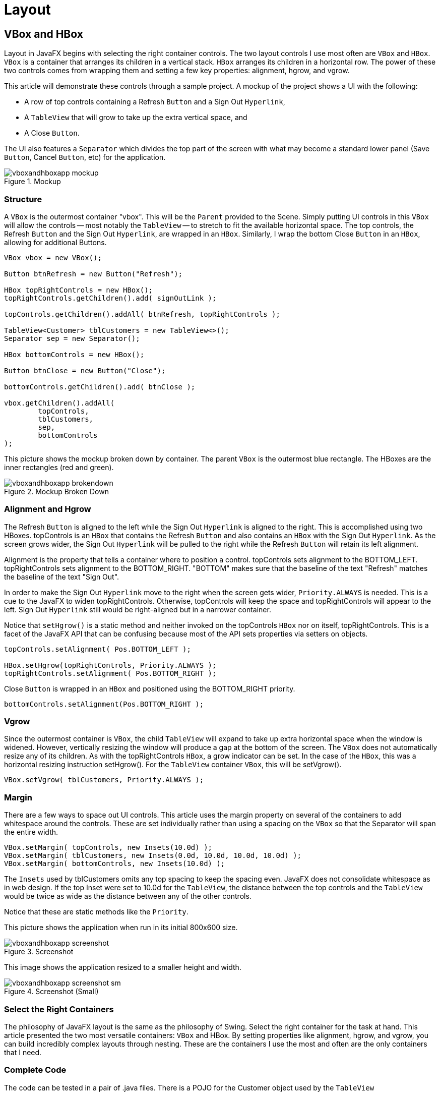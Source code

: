 = Layout

== VBox and HBox
Layout in JavaFX begins with selecting the right container controls.  The two layout controls I use most often are `VBox` and `HBox`.  `VBox` is a container that arranges its children in a vertical stack.  `HBox` arranges its children in a horizontal row.  The power of these two controls comes from wrapping them and setting a few key properties: alignment, hgrow, and vgrow.

This article will demonstrate these controls through a sample project.   A mockup of the project shows a UI with the following:

* A row of top controls containing a Refresh `Button` and a Sign Out `Hyperlink`,
* A `TableView` that will grow to take up the extra vertical space, and
* A Close `Button`.

The UI also features a `Separator` which divides the top part of the screen with what may become a standard lower panel (Save `Button`, Cancel `Button`, etc) for the application.

image::images/layout/vboxandhboxapp_mockup.png[title="Mockup"]

=== Structure

A `VBox` is the outermost container "vbox".  This will be the `Parent` provided to the Scene.  Simply putting UI controls in this `VBox` will allow the controls -- most notably the `TableView` -- to stretch to fit the available horizontal space.  The top controls, the Refresh `Button` and the Sign Out `Hyperlink`, are wrapped in an `HBox`.  Similarly, I wrap the bottom Close `Button` in an `HBox`, allowing for additional Buttons.

[source,java]
----
VBox vbox = new VBox();

Button btnRefresh = new Button("Refresh");

HBox topRightControls = new HBox();
topRightControls.getChildren().add( signOutLink );

topControls.getChildren().addAll( btnRefresh, topRightControls );

TableView<Customer> tblCustomers = new TableView<>();
Separator sep = new Separator();

HBox bottomControls = new HBox();

Button btnClose = new Button("Close");

bottomControls.getChildren().add( btnClose );

vbox.getChildren().addAll(
        topControls,
        tblCustomers,
        sep,
        bottomControls
);
----

This picture shows the mockup broken down by container.  The parent `VBox` is the outermost blue rectangle.  The HBoxes are the inner rectangles (red and green).

image::images/layout/vboxandhboxapp_brokendown.png[title="Mockup Broken Down"]

=== Alignment and Hgrow

The Refresh `Button` is aligned to the left while the Sign Out `Hyperlink` is aligned to the right.  This is accomplished using two HBoxes.  topControls is an `HBox` that contains the Refresh `Button` and also contains an `HBox` with the Sign Out `Hyperlink`.  As the screen grows wider, the Sign Out `Hyperlink` will be pulled to the right while the Refresh `Button` will retain its left alignment.

Alignment is the property that tells a container where to position a control.  topControls sets alignment to the BOTTOM_LEFT.  topRightControls sets alignment to the BOTTOM_RIGHT.  "BOTTOM" makes sure that the baseline of the text "Refresh" matches the baseline of the text "Sign Out".

In order to make the Sign Out `Hyperlink` move to the right when the screen gets wider, `Priority.ALWAYS` is needed.  This is a cue to the JavaFX to widen topRightControls.  Otherwise, topControls will keep the space and topRightControls will appear to the left.  Sign Out `Hyperlink` still would be right-aligned but in a narrower container.

Notice that `setHgrow()` is a static method and neither invoked on the topControls `HBox` nor on itself, topRightControls.  This is a facet of the JavaFX API that can be confusing because most of the API sets properties via setters on objects.

[source,java]
----
topControls.setAlignment( Pos.BOTTOM_LEFT );

HBox.setHgrow(topRightControls, Priority.ALWAYS );
topRightControls.setAlignment( Pos.BOTTOM_RIGHT );
----

Close `Button` is wrapped in an `HBox` and positioned using the BOTTOM_RIGHT priority.

[source,java]
----
bottomControls.setAlignment(Pos.BOTTOM_RIGHT );
----

=== Vgrow

Since the outermost container is `VBox`, the child `TableView` will expand to take up extra horizontal space when the window is widened.  However, vertically resizing the window will produce a gap at the bottom of the screen.  The `VBox` does not automatically resize any of its children.  As with the topRightControls `HBox`, a grow indicator can be set.  In the case of the `HBox`, this was a horizontal resizing instruction setHgrow().  For the `TableView` container `VBox`, this will be setVgrow().

[source,java]
----
VBox.setVgrow( tblCustomers, Priority.ALWAYS );
----

=== Margin

There are a few ways to space out UI controls.  This article uses the margin property on several of the containers to add whitespace around the controls.  These are set individually rather than using a spacing on the `VBox` so that the Separator will span the entire width.

[source,java]
----
VBox.setMargin( topControls, new Insets(10.0d) );
VBox.setMargin( tblCustomers, new Insets(0.0d, 10.0d, 10.0d, 10.0d) );
VBox.setMargin( bottomControls, new Insets(10.0d) );
----

The `Insets` used by tblCustomers omits any top spacing to keep the spacing even.  JavaFX does not consolidate whitespace as in web design.  If the top Inset were set to 10.0d for the `TableView`, the distance between the top controls and the `TableView` would be twice as wide as the distance between any of the other controls.

Notice that these are static methods like the `Priority`.

This picture shows the application when run in its initial 800x600 size.

image::images/layout/vboxandhboxapp_screenshot.png[title="Screenshot"]

This image shows the application resized to a smaller height and width.

image::images/layout/vboxandhboxapp_screenshot_sm.png[title="Screenshot (Small)"]

=== Select the Right Containers

The philosophy of JavaFX layout is the same as the philosophy of Swing.  Select the right container for the task at hand.  This article presented the two most versatile containers: `VBox` and HBox.  By setting properties like alignment, hgrow, and vgrow, you can build incredibly complex layouts through nesting.  These are the containers I use the most and often are the only containers that I need.

=== Complete Code

The code can be tested in a pair of .java files.  There is a POJO for the Customer object used by the `TableView`

[source,java]
----
public class Customer {

    private String firstName;
    private String lastName;

    public Customer(String firstName,
                    String lastName) {
        this.firstName = firstName;
        this.lastName = lastName;
    }

    public String getFirstName() {
        return firstName;
    }

    public void setFirstName(String firstName) {
        this.firstName = firstName;
    }

    public String getLastName() {
        return lastName;
    }
    public void setLastName(String lastName) {
        this.lastName = lastName;
    }
}
----

This is the completed JavaFX `Application` subclass and main.

[source,java]
----
public class VBoxAndHBoxApp extends Application {

    @Override
    public void start(Stage primaryStage) throws Exception {

        VBox vbox = new VBox();

        HBox topControls = new HBox();
        VBox.setMargin( topControls, new Insets(10.0d) );
        topControls.setAlignment( Pos.BOTTOM_LEFT );

        Button btnRefresh = new Button("Refresh");

        HBox topRightControls = new HBox();
        HBox.setHgrow(topRightControls, Priority.ALWAYS );
        topRightControls.setAlignment( Pos.BOTTOM_RIGHT );
        Hyperlink signOutLink = new Hyperlink("Sign Out");
        topRightControls.getChildren().add( signOutLink );

        topControls.getChildren().addAll( btnRefresh, topRightControls );

        TableView<Customer> tblCustomers = new TableView<>();
        tblCustomers.setColumnResizePolicy(TableView.CONSTRAINED_RESIZE_POLICY);
        VBox.setMargin( tblCustomers, new Insets(0.0d, 10.0d, 10.0d, 10.0d) );
        VBox.setVgrow( tblCustomers, Priority.ALWAYS );

        TableColumn<Customer, String> lastNameCol = new TableColumn<>("Last Name");
        lastNameCol.setCellValueFactory(new PropertyValueFactory<>("lastName"));

        TableColumn<Customer, String> firstNameCol = new TableColumn<>("First Name");
        firstNameCol.setCellValueFactory(new PropertyValueFactory<>("firstName"));

        tblCustomers.getColumns().addAll( lastNameCol, firstNameCol );

        Separator sep = new Separator();

        HBox bottomControls = new HBox();
        bottomControls.setAlignment(Pos.BOTTOM_RIGHT );
        VBox.setMargin( bottomControls, new Insets(10.0d) );

        Button btnClose = new Button("Close");

        bottomControls.getChildren().add( btnClose );

        vbox.getChildren().addAll(
                topControls,
                tblCustomers,
                sep,
                bottomControls
        );

        Scene scene = new Scene(vbox );

        primaryStage.setScene( scene );
        primaryStage.setWidth( 800 );
        primaryStage.setHeight( 600 );
        primaryStage.setTitle("VBox and HBox App");
        primaryStage.setOnShown( (evt) -> loadTable(tblCustomers) );
        primaryStage.show();
    }

    public static void main(String[] args) {
        launch(args);
    }

    private void loadTable(TableView<Customer> tblCustomers) {
        tblCustomers.getItems().add(new Customer("George", "Washington"));
        tblCustomers.getItems().add(new Customer("Abe", "Lincoln"));
        tblCustomers.getItems().add(new Customer("Thomas", "Jefferson"));
    }
}
----

== StackPane
`StackPane` lays out its children one on top of another. The last added `Node` is the topmost. By default, `StackPane` will align the children using `Pos.CENTER`, as can be seen in the following image, where the 3 children are (in the order of addition): `Rectangle`, `Circle` and `Button`.

image::images/layout/stackpane_center.png[title="StackPane center-aligned"]

This image was produced by the following snippet:

[source,java]
----
public class StackPaneApp extends Application {
    @Override
    public void start(Stage stage) throws Exception {
        StackPane pane = new StackPane(
                new Rectangle(200, 100, Color.BLACK),
                new Circle(40, Color.RED),
                new Button("Hello StackPane")
        );

        stage.setScene(new Scene(pane, 300, 300));
        stage.show();
    }

    public static void main(String[] args) {
        launch(args);
    }
}
----

We can change the default alignment by adding `pane.setAlignment(Pos.CENTER_LEFT);` to produce the following effect:

image::images/layout/stackpane_left.png[title="StackPane left-aligned"]

== Absolute Positioning with Pane

Containers like `VBox` or `BorderPane` align and distribute their children.  The superclass `Pane` is also a container, but does not impose an order on its children.  The children position themselves through properties like x, centerX, and layoutX.  This is called absolute positioning and it is a technique to place a `Shape` or a `Node` at a certain location on the screen.

This screenshot shows an About View.  The About View contains a `Hyperlink` in the middle of the screen "About this App".  The About View uses several JavaFX shapes to form a design which is cropped to appear like a business card.

image::images/layout/paneapp_about_view.png[title="Screenshot of About View in PaneApp"]

=== Pane Size

Unlike most containers, `Pane` resizes to fit its contents and not the other way around.  This picture is a screenshot from Scenic View taken prior to adding the lower-right Arc.  The `Pane` is the yellow highlighted area.  Notice that it does not take up the full `Stage`.

image::images/layout/paneapp_pane_size_scenicview.png[title="Scenic View Highlighting Partially Built Screen"]

This is a screenshot taken after the lower-right `Arc` was added.  This `Arc` was placed closer to the bottom-right edge of the `Stage`.  This forces the Pane to stretch to accommodate the expanded contents.

image::images/layout/paneapp_scenicview_full_stage.png[title="Scenic View Highlighting Expanded Pane"]

=== The Pane

The outermost container of the About View is a `VBox` whose sole contents are the `Pane`.  The `VBox` is used to fit the entire `Stage` and provides a background.

[source,java]
----
VBox vbox = new VBox();
vbox.setPadding( new Insets( 10 ) );
vbox.setBackground( 
    new Background(
        new BackgroundFill(Color.BLACK, new CornerRadii(0), new Insets(0))
        ));

Pane p = new Pane();
----

=== The Shapes

In the upper left of the screen, there is a group of 4 'Arcs' and 1 'Circle'.  This code positions largeArc at (0,0) through the centerX and centerY arguments in the `Arc` constructor.  Notice that backgroundArc is also positioned at (0,0) and appears underneath largeArc.  `Pane` does not attempt to deconflict overlapping shapes and in this case, overlapping is what is wanted.  smArc1 is placed at (0,160) which is down on the Y axis.  smArc2 is positioned at (160,0) which is right on the X axis.  smCircle is positioned at the same distance as smArc1 and smArc2, but at a 45 degree angle.

[source,java]
----
Arc largeArc = new Arc(0, 0, 100, 100, 270, 90);
largeArc.setType(ArcType.ROUND);

Arc backgroundArc = new Arc(0, 0, 160, 160, 270, 90 );
backgroundArc.setType( ArcType.ROUND );

Arc smArc1 = new Arc( 0, 160, 30, 30, 270, 180);
smArc1.setType(ArcType.ROUND);

Circle smCircle = new Circle(160/Math.sqrt(2.0), 160/Math.sqrt(2.0), 30,Color.web("0xF2A444"));

Arc smArc2 = new Arc( 160, 0, 30, 30, 180, 180);
smArc2.setType(ArcType.ROUND);
----

The lower-right `Arc` is positioned based on the overall height of the `Stage`.  The 20 subtracted from the height is the 10 pixel `Insets` from the `VBox` (10 for left + 10 for right).

[source,java]
----
Arc medArc = new Arc(568-20, 320-20, 60, 60, 90, 90);
medArc.setType(ArcType.ROUND);

primaryStage.setWidth( 568 );
primaryStage.setHeight( 320 );
----

=== The Hyperlink

The `Hyperlink` is positioned offset the center (284,160) which is the width and height of the `Stage` both divided by two.  This positions the text of the `Hyperlink` in the lower-right quadrant of the screen, so an offset is needed based on the `Hyperlink` width and height.  The dimensions are not available for the `Hyperlink` until the screen is shown, so I make a post-shown adjustment to the position.

[source,java]
----
Hyperlink hyperlink = new Hyperlink("About this App");

primaryStage.setOnShown( (evt) -> {
     hyperlink.setLayoutX( 284 - (hyperlink.getWidth()/3) );
     hyperlink.setLayoutY( 160 - hyperlink.getHeight() );
});
----

The `Hyperlink` is not placed in the true center of the screen.  The layoutX value is based on a divide-by-three operation that moves it away from the upper-left design.

=== Z-Order

As mentioned earlier, `Pane` supports overlapping children.  This picture shows the About View with depth added to the upper-left design.  The smaller `Arcs` and `Circle` hover over backgroundArc as does largeArc.

image::images/layout/paneapp_zorder.png[title="About View Showing Depth"]

The z-order in this example is determined by the order in which the children are added to the `Pane`.  backgroundArc is obscured by items added later, most notably largeArc.  To rearrange the children, use the toFront() and toBack() methods after the items have been added to the `Pane`.

[source,java]
----
p.getChildren().addAll( backgroundArc, largeArc, smArc1, smCircle, smArc2, hyperlink, medArc );

vbox.getChildren().add( p );
----

When starting JavaFX, it is tempting to build an absolute layout.  Be aware that absolute layouts are brittle, often breaking when the screen is resized or when items are added during the software maintenance phase.  Yet, there are good reasons for using absolute positioning.  Gaming is one such usage.  In a game, you can adjust the (x,y) coordinate of a 'Shape' to move a game piece around the screen.  This article demonstrated the JavaFX class `Pane` which provides absolute positioning to any shape-driven UI.

=== Completed Code

This is the completed JavaFX `Application` subclass and main.

[source,java]
----
public class PaneApp extends Application {

    @Override
    public void start(Stage primaryStage) throws Exception {

        VBox vbox = new VBox();
        vbox.setPadding( new Insets( 10 ) );
        vbox.setBackground( 
            new Background(
                new BackgroundFill(Color.BLACK, new CornerRadii(0), new Insets(0))
                ));

        Pane p = new Pane();

        Arc largeArc = new Arc(0, 0, 100, 100, 270, 90);
        largeArc.setFill(Color.web("0x59291E"));
        largeArc.setType(ArcType.ROUND);

        Arc backgroundArc = new Arc(0, 0, 160, 160, 270, 90 );
        backgroundArc.setFill( Color.web("0xD96F32") );
        backgroundArc.setType( ArcType.ROUND );

        Arc smArc1 = new Arc( 0, 160, 30, 30, 270, 180);
        smArc1.setFill(Color.web("0xF2A444"));
        smArc1.setType(ArcType.ROUND);

        Circle smCircle = new Circle(
            160/Math.sqrt(2.0), 160/Math.sqrt(2.0), 30,Color.web("0xF2A444")
            );

        Arc smArc2 = new Arc( 160, 0, 30, 30, 180, 180);
        smArc2.setFill(Color.web("0xF2A444"));
        smArc2.setType(ArcType.ROUND);

        Hyperlink hyperlink = new Hyperlink("About this App");
        hyperlink.setFont( Font.font(36) );
        hyperlink.setTextFill( Color.web("0x3E6C93") );
        hyperlink.setBorder( Border.EMPTY );

        Arc medArc = new Arc(568-20, 320-20, 60, 60, 90, 90);
        medArc.setFill(Color.web("0xD9583B"));
        medArc.setType(ArcType.ROUND);

        p.getChildren().addAll( backgroundArc, largeArc, smArc1, smCircle, 
            smArc2, hyperlink, medArc );

        vbox.getChildren().add( p );

        Scene scene = new Scene(vbox);
        scene.setFill(Color.BLACK);

        primaryStage.setTitle("Pane App");
        primaryStage.setScene( scene );
        primaryStage.setWidth( 568 );
        primaryStage.setHeight( 320 );
        primaryStage.setOnShown( (evt) -> {
             hyperlink.setLayoutX( 284 - (hyperlink.getWidth()/3) );
             hyperlink.setLayoutY( 160 - hyperlink.getHeight() );
        });
        primaryStage.show();
    }

    public static void main(String[] args) {
        launch(args);
    }
}
----

== Clipping
Most JavaFX layout containers (base class https://docs.oracle.com/javase/8/javafx/api/javafx/scene/layout/Region.html[Region]) automatically position and size their children, so clipping any child contents that might protrude beyond the container’s layout bounds is never an issue. The big exception is https://docs.oracle.com/javase/8/javafx/api/javafx/scene/layout/Pane.html[Pane], a direct subclass of `Region` and the base class for all layout containers with publicly accessible children. Unlike its subclasses Pane does not attempt to arrange its children but simply accepts explicit user positioning and sizing.

This makes `Pane` suitable as a drawing surface, similar to https://docs.oracle.com/javase/8/javafx/api/javafx/scene/canvas/Canvas.html[Canvas] but rendering user-defined https://docs.oracle.com/javase/8/javafx/api/javafx/scene/shape/Shape.html[Shape] children rather than direct drawing commands. The problem is that drawing surfaces are usually expected to automatically clip their contents at their bounds. `Canvas` does this by default but `Pane` does not. From the last paragraph of the Javadoc entry for `Pane`:

[quote]
Pane does not clip its content by default, so it is possible that children’s bounds may extend outside its own bounds, either if children are positioned at negative coordinates or the pane is resized smaller than its preferred size.

This quote is somewhat misleading. Children are rendered (wholly or partially) outside their parent `Pane` 'whenever' their combination of position and size extends beyond the parent’s bounds, regardless of whether the position is negative or the `Pane` is ever resized. Quite simply, `Pane` only provides a coordinate shift to its children, based on its upper-left corner – but its layout bounds are completely ignored while rendering children. Note that the Javadoc for all `Pane` subclasses (that I checked) includes a similar warning. They don’t clip their contents either, but as mentioned above this is not usually a problem for them because they automatically arrange their children.

So to properly use `Pane` as a drawing surface for `Shapes`, we need to manually clip its contents. This is somewhat complex, especially when a visible border is involved. I wrote a small demo application to illustrate the default behavior and various steps to fix it. You can download it as http://kynosarges.org/misc/PaneDemo.zip[PaneDemo.zip] which contains a project for NetBeans 8.2 and Java SE 8u112. The following sections explain each step with screenshots and pertinent code snippets.

=== Default Behavior

Starting up, PaneDemo shows what happens when you put an `Ellipse` shape into a `Pane` that’s too small to contain it entirely. The `Pane` has a nice thick rounded https://docs.oracle.com/javase/8/javafx/api/javafx/scene/layout/Border.html[Border] to visualize its area. The application window is resizable, with the `Pane` size following the window size. The three buttons on the left are used to switch to the other steps in the demo; click Default (Alt+D) to revert to the default output from a later step.

image::images/layout/clipping_extends.png[title="Child Extending Outside Pane Bounds"]

As you can see, the `Ellipse` overwrites its parent’s `Border` and protrudes well beyond it. The following code is used to generate the default view. It’s split into several smaller methods, and a constant for the `Border` corner radius, because they will be referenced in the next steps.

[source,java]
----
static final double BORDER_RADIUS = 4;
 
static Border createBorder() {
    return new Border(
            new BorderStroke(Color.BLACK, BorderStrokeStyle.SOLID,
            new CornerRadii(BORDER_RADIUS), BorderStroke.THICK));
}
 
static Shape createShape() {
    final Ellipse shape = new Ellipse(50, 50);
    shape.setCenterX(80);
    shape.setCenterY(80);
    shape.setFill(Color.LIGHTCORAL);
    shape.setStroke(Color.LIGHTCORAL);
    return shape;
}
 
static Region createDefault() {
    final Pane pane = new Pane(createShape());
    pane.setBorder(createBorder());
    pane.setPrefSize(100, 100);
    return pane;
}
----

=== Simple Clipping

Surprisingly, there is no predefined option to have a resizable `Region` automatically clip its children to its current size. Instead, you need to use the basic https://docs.oracle.com/javase/8/javafx/api/javafx/scene/Node.html#clipProperty[clipProperty] defined on `Node` and keep it updated manually to reflect changing layout bounds. Method `clipChildren` below show how this works (with Javadoc because you may want to reuse it in your own code):

[source,java]
----
/**
 * Clips the children of the specified {@link Region} to its current size.
 * This requires attaching a change listener to the region’s layout bounds,
 * as JavaFX does not currently provide any built-in way to clip children.
 * 
 * @param region the {@link Region} whose children to clip
 * @param arc the {@link Rectangle#arcWidth} and {@link Rectangle#arcHeight}
 *            of the clipping {@link Rectangle}
 * @throws NullPointerException if {@code region} is {@code null}
 */
static void clipChildren(Region region, double arc) {
 
    final Rectangle outputClip = new Rectangle();
    outputClip.setArcWidth(arc);
    outputClip.setArcHeight(arc);
    region.setClip(outputClip);
 
    region.layoutBoundsProperty().addListener((ov, oldValue, newValue) -> {
        outputClip.setWidth(newValue.getWidth());
        outputClip.setHeight(newValue.getHeight());
    });        
}
 
static Region createClipped() {
    final Pane pane = new Pane(createShape());
    pane.setBorder(createBorder());
    pane.setPrefSize(100, 100);
 
    // clipped children still overwrite Border!
    clipChildren(pane, 3 * BORDER_RADIUS);
 
    return pane;
}
----

Choose Clipped (Alt+C) in PaneDemo to render the corresponding output. Here’s how that looks:

image::images/layout/clipping_clipped.png[title="Pane with Clip Applied"]

That’s better. The `Ellipse` no longer protrudes beyond the `Pane` – but still overwrites its Border. Also note that we had to manually specify an estimated corner rounding for the clipping `Rectangle` in order to reflect the rounded `Border` corners. This estimate is 3 * BORDER_RADIUS because the corner radius specified on `Border` actually defines its inner radius, and the outer radius (which we need here) will be greater depending on the `Border` thickness. (You could compute the outer radius exactly if you really wanted to, but I skipped that for the demo application.)

=== Nested Panes

Can we somehow specify a clipping region that excludes a visible` Border`? Not on the drawing `Pane` itself, as far as I can tell. The clipping region affects the `Border` as well as other contents, so if you were to shrink the clipping region to exclude it you would no longer see any `Border` at all. Instead, the solution is to create two nested panes: one inner drawing `Pane` without `Border` that clips exactly to its bounds, and one outer `StackPane` that defines the visible `Border` and also resizes the drawing `Pane`. Here is the final code:

[source,java]
----
static Region createNested() {
    // create drawing Pane without Border or size
    final Pane pane = new Pane(createShape());
    clipChildren(pane, BORDER_RADIUS);
 
    // create sized enclosing Region with Border
    final Region container = new StackPane(pane);
    container.setBorder(createBorder());
    container.setPrefSize(100, 100);
    return container;
}
----

Choose Nested (Alt+N) in PaneDemo to render the corresponding output. Now everything looks as it should:

image::images/layout/clipping_nested.png[title="Nesting Pane in StackPane"]

As an added bonus, we no longer need to guesstimate a correct corner radius for the clipping `Rectangle`. We now clip to the inner rather than outer circumference of our visible `Border`, so we can directly reuse its inner corner radius. Should you specify multiple different corner radii or an otherwise more complex `Border` you’d have to define a correspondingly more complex clipping `Shape`.

There is one small caveat. The top-left corner of the drawing `Pane` to which all child coordinates are relative now starts _within_ the visible `Border`. If you retroactively change a single `Pane` with visible `Border` to nested panes as shown here, all children will exhibit a slight positioning shift corresponding to the `Border` thickness.

== GridPane

Forms in business applications often use a layout that mimics a database record.  For each column in a table, a header is added on the left-hand side which is matched with a row value on the right-hand side. JavaFX has a special purpose control called `GridPane` for this type of layout that keeps contents aligned by row and column.  `GridPane` also supports spanning for more complex layouts.

This screenshot shows a basic `GridPane` layout.  On the left-hand side of the form, there is a column of field names: Email, Priority, Problem, Description.  On the right-hand side of the form, there is a column of controls which will display the value of the corresponding field.  The field names are of type `Label` and the value controls are a mixture including `TextField`, `TextArea`, and `ComboBox`.

image::images/layout/gridpaneapp.png[title="Field Name / Value Pairs in a GridPane"]

The following code shows the objects created for the form. "vbox" is the root of the `Scene` and will also contain the `ButtonBar` at the base of the form.

[source,java]
----
VBox vbox = new VBox();

GridPane gp = new GridPane();

Label lblTitle = new Label("Support Ticket");

Label lblEmail = new Label("Email");
TextField tfEmail = new TextField();

Label lblPriority = new Label("Priority");
ObservableList<String> priorities = FXCollections.observableArrayList("Medium", "High", "Low");
ComboBox<String> cbPriority = new ComboBox<>(priorities);

Label lblProblem = new Label("Problem");
TextField tfProblem = new TextField();

Label lblDescription = new Label("Description");
TextArea taDescription = new TextArea();
----

GridPane has a handy method `setGridLinesVisible()` which shows the grid structure and gutters.  It is especially useful in more complex layouts where spanning is involved because gaps in the row/col assignments can cause shifts in the layout.

image::images/layout/gridpaneapp_lines.png[title="Grid Structure and Gutters"]

=== Spacing

As a container, `GridPane` has a padding property that can be set to surround the `GridPane` contents with whitespace.  "padding" will take an `Inset` object as a parameter.  In this example, 10 pixels of whitespace is applied to all sides so a short form constructor is used for `Inset`.

Within the `GridPane`, vgap and hgap control the gutters.  The hgap is set to 4 to keep the fields close to their values.  vgap is slightly larger to help with mouse navigation.

[source,java]
----
gp.setPadding( new Insets(10) );
gp.setHgap( 4 );
gp.setVgap( 8 );
----

In order to keep the lower part of the form consistent, a `Priority` is set on the VBox.  This will _not resize_ the individual rows however.  For individual resize specifications, use `ColumnConstraints` and `RowConstraints`.

[source,java]
----
VBox.setVgrow(gp, Priority.ALWAYS );
----

=== Adding Items

Unlike containers like `BorderPane` or `HBox`, Nodes need to specify their position within the `GridPane`.  This is done with the `add()` method on the `GridPane` and not the add method on a container children property.  This form of the `GridPane` `add()` method takes a zero-based column position and a zero-based row position.  This code puts two statements on the same line for readability.

[source,java]
----
gp.add( lblTitle,       1, 1);  // empty item at 0,0
gp.add( lblEmail,       0, 2); gp.add(tfEmail,        1, 2);
gp.add( lblPriority,    0, 3); gp.add( cbPriority,    1, 3);
gp.add( lblProblem,     0, 4); gp.add( tfProblem,     1, 4);
gp.add( lblDescription, 0, 5); gp.add( taDescription, 1, 5);
----

lblTitle is put in the second column of the first row.  There is no entry in the first column of the first row.

Subsequent additions are presented in pairs.  Field name `Label` objects are put in the first column (column index=0) and value controls are put in the second column (column index=1).  The rows are added by the incremented second value.  For example, lblPriority is put in the fourth row along with its `ComboBox`.

`GridPane` is an important container in JavaFX business application design.  When you have a requirement for name / value pairs, `GridPane` will be an easy way to support the strong column orientation of a traditional form.

=== Completed Code

The following class is the complete code form the example.  This include the definition of the `ButtonBar` which was not presented in the preceding sections focused on `GridPane`.

[source,java]
----
public class GridPaneApp extends Application {

    @Override
    public void start(Stage primaryStage) throws Exception {

        VBox vbox = new VBox();

        GridPane gp = new GridPane();
        gp.setPadding( new Insets(10) );
        gp.setHgap( 4 );
        gp.setVgap( 8 );

        VBox.setVgrow(gp, Priority.ALWAYS );

        Label lblTitle = new Label("Support Ticket");

        Label lblEmail = new Label("Email");
        TextField tfEmail = new TextField();

        Label lblPriority = new Label("Priority");
        ObservableList<String> priorities = 
            FXCollections.observableArrayList("Medium", "High", "Low");
        ComboBox<String> cbPriority = new ComboBox<>(priorities);

        Label lblProblem = new Label("Problem");
        TextField tfProblem = new TextField();

        Label lblDescription = new Label("Description");
        TextArea taDescription = new TextArea();

        gp.add( lblTitle,       1, 1);  // empty item at 0,0
        gp.add( lblEmail,       0, 2); gp.add(tfEmail,        1, 2);
        gp.add( lblPriority,    0, 3); gp.add( cbPriority,    1, 3);
        gp.add( lblProblem,     0, 4); gp.add( tfProblem,     1, 4);
        gp.add( lblDescription, 0, 5); gp.add( taDescription, 1, 5);

        Separator sep = new Separator(); // hr

        ButtonBar buttonBar = new ButtonBar();
        buttonBar.setPadding( new Insets(10) );

        Button saveButton = new Button("Save");
        Button cancelButton = new Button("Cancel");

        buttonBar.setButtonData(saveButton, ButtonBar.ButtonData.OK_DONE);
        buttonBar.setButtonData(cancelButton, ButtonBar.ButtonData.CANCEL_CLOSE);

        buttonBar.getButtons().addAll(saveButton, cancelButton);

        vbox.getChildren().addAll( gp, sep, buttonBar );

        Scene scene = new Scene(vbox);

        primaryStage.setTitle("Grid Pane App");
        primaryStage.setScene(scene);
        primaryStage.setWidth( 736 );
        primaryStage.setHeight( 414  );
        primaryStage.show();

    }

    public static void main(String[] args) {
        launch(args);
    }
}
----

== GridPane Spanning

For more complex forms implemented with `GridPane`, spanning is supported.  Spanning allows a control to claim the space of neighboring columns (colspan) and neighboring rows (rowspan).  This screenshot shows a form that extends the example in the previous section.  The two-column layout of the earlier version has been replaced with a multiple-column layout.  Fields like Problem and Description retain the original structure.  But controls were added to the rows that formerly held only Email and Priority.

image::images/layout/complexgridpaneapp.png[title="Spanning Columns"]

Turing the grid lines on, notice that the former two column grid is replaced with a six column grid.  The third row containing six items -- 3 field name / value pairs -- dictates the structure.  The rest of the form will use spanning in order to fill in the whitespace.

image::images/layout/complexgridpaneapp_lines.png[title="Lines Highlighting Spanning"]

The `VBox` and `GridPane` container objects used in this update follow.  There is a little more Vgap to help the user select the `ComboBox` controls.

[source,java]
----
GridPane gp = new GridPane();
gp.setPadding( new Insets(10) );
gp.setHgap( 4 );
gp.setVgap( 10 );

VBox.setVgrow(gp, Priority.ALWAYS );
----

These are control creation statements from the updated example.

[source,java]
----
Label lblTitle = new Label("Support Ticket");

Label lblEmail = new Label("Email");
TextField tfEmail = new TextField();

Label lblContract = new Label("Contract");
TextField tfContract = new TextField();

Label lblPriority = new Label("Priority");
ObservableList<String> priorities = 
    FXCollections.observableArrayList("Medium", "High", "Low");
ComboBox<String> cbPriority = new ComboBox<>(priorities);

Label lblSeverity = new Label("Severity");
ObservableList<String> severities = 
    FXCollections.observableArrayList("Blocker", "Workaround", "N/A");
ComboBox<String> cbSeverity = new ComboBox<>(severities);

Label lblCategory = new Label("Category");
ObservableList<String> categories = 
    FXCollections.observableArrayList("Bug", "Feature");
ComboBox<String> cbCategory = new ComboBox<>(categories);

Label lblProblem = new Label("Problem");
TextField tfProblem = new TextField();

Label lblDescription = new Label("Description");
TextArea taDescription = new TextArea();
----

As in the earlier version, the controls are added to the `GridPane` using the `add()` method.  A column and row are specified.  In this snippet, the indexing it not straightforward as there are gaps expected to be filled in by spanning content.

[source,java]
----
gp.add( lblTitle,       1, 0);  // empty item at 0,0

gp.add( lblEmail,       0, 1);
gp.add(tfEmail,         1, 1);
gp.add( lblContract,    4, 1 );
gp.add( tfContract,     5, 1 );

gp.add( lblPriority,    0, 2);
gp.add( cbPriority,     1, 2);
gp.add( lblSeverity,    2, 2);
gp.add( cbSeverity,     3, 2);
gp.add( lblCategory,    4, 2);
gp.add( cbCategory,     5, 2);

gp.add( lblProblem,     0, 3); gp.add( tfProblem,     1, 3);
gp.add( lblDescription, 0, 4); gp.add( taDescription, 1, 4);
----

Finally, the spanning definitions are set using a static method on `GridPane`.  There is a similar method to do row spanning.  Title will take up 5 columns as will Problem and Description.  Email shares a row with Contract, but will take up more columns.  The third row of ComboBoxes is a set of three field/value pairs each taking up one column.

[source,java]
----
GridPane.setColumnSpan( lblTitle, 5 );
GridPane.setColumnSpan( tfEmail, 3 );
GridPane.setColumnSpan( tfProblem, 5 );
GridPane.setColumnSpan( taDescription, 5 );
----

Alternatively, a variation of the add() method will columnSpan and rowSpan arguments to avoid the subsequent static method call.

This expanded `GridPane` example demonstrated column spanning.  The same capability is available for row spanning which would allow a control to claim additional vertical space.  Spanning keeps controls aligned even in cases where the number of items in a given row (or column) varies.  To keep the focus on the spanning topic, this grid allowed the column widths to vary.  The article on `ColumnConstraints` and `RowConstraints` will focus on building true modular and column typographical grids by better controlling the columns (and rows).

=== Completed Code

The following is the completed code for the spanning GridPane example.

[source,java]
----
public class ComplexGridPaneApp extends Application {

    @Override
    public void start(Stage primaryStage) throws Exception {

        VBox vbox = new VBox();

        GridPane gp = new GridPane();
        gp.setPadding( new Insets(10) );
        gp.setHgap( 4 );
        gp.setVgap( 10 );

        VBox.setVgrow(gp, Priority.ALWAYS );

        Label lblTitle = new Label("Support Ticket");

        Label lblEmail = new Label("Email");
        TextField tfEmail = new TextField();

        Label lblContract = new Label("Contract");
        TextField tfContract = new TextField();

        Label lblPriority = new Label("Priority");
        ObservableList<String> priorities = 
            FXCollections.observableArrayList("Medium", "High", "Low");
        ComboBox<String> cbPriority = new ComboBox<>(priorities);

        Label lblSeverity = new Label("Severity");
        ObservableList<String> severities = FXCollections.observableArrayList("Blocker", "Workaround", "N/A");
        ComboBox<String> cbSeverity = new ComboBox<>(severities);

        Label lblCategory = new Label("Category");
        ObservableList<String> categories = FXCollections.observableArrayList("Bug", "Feature");
        ComboBox<String> cbCategory = new ComboBox<>(categories);

        Label lblProblem = new Label("Problem");
        TextField tfProblem = new TextField();

        Label lblDescription = new Label("Description");
        TextArea taDescription = new TextArea();

        gp.add( lblTitle,       1, 0);  // empty item at 0,0

        gp.add( lblEmail,       0, 1);
        gp.add(tfEmail,         1, 1);
        gp.add( lblContract,    4, 1 );
        gp.add( tfContract,     5, 1 );

        gp.add( lblPriority,    0, 2);
        gp.add( cbPriority,     1, 2);
        gp.add( lblSeverity,    2, 2);
        gp.add( cbSeverity,     3, 2);
        gp.add( lblCategory,    4, 2);
        gp.add( cbCategory,     5, 2);

        gp.add( lblProblem,     0, 3); gp.add( tfProblem,     1, 3);
        gp.add( lblDescription, 0, 4); gp.add( taDescription, 1, 4);

        GridPane.setColumnSpan( lblTitle, 5 );
        GridPane.setColumnSpan( tfEmail, 3 );
        GridPane.setColumnSpan( tfProblem, 5 );
        GridPane.setColumnSpan( taDescription, 5 );

        Separator sep = new Separator(); // hr

        ButtonBar buttonBar = new ButtonBar();
        buttonBar.setPadding( new Insets(10) );

        Button saveButton = new Button("Save");
        Button cancelButton = new Button("Cancel");

        buttonBar.setButtonData(saveButton, ButtonBar.ButtonData.OK_DONE);
        buttonBar.setButtonData(cancelButton, ButtonBar.ButtonData.CANCEL_CLOSE);

        buttonBar.getButtons().addAll(saveButton, cancelButton);

        vbox.getChildren().addAll( gp, sep, buttonBar );

        Scene scene = new Scene(vbox);

        primaryStage.setTitle("Grid Pane App");
        primaryStage.setScene(scene);
        primaryStage.setWidth( 736 );
        primaryStage.setHeight( 414  );
        primaryStage.show();

    }

    public static void main(String[] args) {
        launch(args);
    }
}
----

== GridPane ColumnConstraints and RowConstraints

Previous articles on `GridPane` showed how to create a two-column layout with field names on the left-hand side and field values on the right-hand side.  That example was expanded to add more controls to a given row and to use spanning handle gaps in content.  This article introduces a pair of JavaFX classes `ColumnConstraints` and `RowConstraints`.  These classes give additional specification to a row or column.  In this example, a row containing a `TextArea` will be given all extra space when the window is resized.  The two columns will be set to equals widths.

This screenshot shows an example modified from previous articles.  The demo program for this article has a rotated feel whereby the field names are paired with the field values vertically (on top of the values) rather than horizontally.  Row spanning and column spanning is used to align items that are larger than a single cell.

[[initial_image]]
image::images/layout/constraintsgridpaneapp_1_annotated.png[title="Example App Using Row and Column Spanning"]

The red rectangles and text are not part of the UI.  They are identifying sections of the screen that will be addressed later with ColumnConstraints and RowConstaints.

This code is the creation of the `Scene` root and `GridPane` objects.

[source,java]
----
VBox vbox = new VBox();

GridPane gp = new GridPane();
gp.setPadding( new Insets(10) );
gp.setHgap( 4 );
gp.setVgap( 10 );

VBox.setVgrow(gp, Priority.ALWAYS );
----

This code creates the UI controls objects used in the article.  Notice that Priority is now implemented as a `VBox` containing RadioButtons.

[source,java]
----
Label lblTitle = new Label("Support Ticket");

Label lblEmail = new Label("Email");
TextField tfEmail = new TextField();

Label lblContract = new Label("Contract");
TextField tfContract = new TextField();

Label lblPriority = new Label("Priority");
RadioButton rbMedium = new RadioButton("Medium");
RadioButton rbHigh = new RadioButton("High");
RadioButton rbLow = new RadioButton("Low");
VBox priorityVBox = new VBox();
priorityVBox.setSpacing( 2 );
GridPane.setVgrow(priorityVBox, Priority.SOMETIMES);
priorityVBox.getChildren().addAll( lblPriority, rbMedium, rbHigh, rbLow );

Label lblSeverity = new Label("Severity");
ObservableList<String> severities = 
    FXCollections.observableArrayList("Blocker", "Workaround", "N/A");
ComboBox<String> cbSeverity = new ComboBox<>(severities);

Label lblCategory = new Label("Category");
ObservableList<String> categories = 
    FXCollections.observableArrayList("Bug", "Feature");
ComboBox<String> cbCategory = new ComboBox<>(categories);

Label lblProblem = new Label("Problem");
TextField tfProblem = new TextField();

Label lblDescription = new Label("Description");
TextArea taDescription = new TextArea();
----

The Label and value control pairings of Email, Contract, Problem, and Description are put in a single column.  They should take the full width of the `GridPane` so each has its columnSpan set to 2.

[source,java]
----
GridPane.setColumnSpan( tfEmail, 2 );
GridPane.setColumnSpan( tfContract, 2 );
GridPane.setColumnSpan( tfProblem, 2 );
GridPane.setColumnSpan( taDescription, 2 );
----

The new Priority RadioButtons are matched horizontally with four controls for Severity and Category.  This rowSpan setting instructs JavaFX to put the VBox containing the RadioButton in a merged cell that is four rows in height.

[source,java]
----
GridPane.setRowSpan( priorityVBox, 4 );
----

=== Row Constraints

At this point, the code reflects the UI screenshot presented in <<initial_image>>.  To reallocate the extra space at the base of the form, use a RowConstraints object to set a Priority.ALWAYS on the row of the `TextArea`.  This will result in the `TextArea` growing to fill the available space with something usable.

image::images/layout/constraintsgridpaneapp_description.png[title="TextArea Grows to Fill Extra Space"]

This code is a `RowConstraints` object to the `GridPane` for the `TextArea`.  Prior to the setter, `RowConstraints` objects are allocated for all of the other rows.  The set method of `getRowConstraints()` will throw an index exception when you specify row 12 without first allocating an object.

[source,java]
----
RowConstraints taDescriptionRowConstraints = new RowConstraints();
taDescriptionRowConstraints.setVgrow(Priority.ALWAYS);

for( int i=0; i<13; i++ ) {
    gp.getRowConstraints().add( new RowConstraints() );
}

gp.getRowConstraints().set( 12, taDescriptionRowConstraints );
----

As an alternative syntax, there is a setConstraints() method available from the `GridPane`.  This will pass in several values and obviates the need for the dedicated columnSpan set call for the `TextArea`.  The `RowConstraints` code from the previous listing will not appear in the finished program.

[source,java]
----
gp.setConstraints(taDescription,
                  0, 12,
                  2, 1,
                  HPos.LEFT, VPos.TOP,
                  Priority.SOMETIMES, Priority.ALWAYS);
----

This code identifies the `Node` at (0,12) which is the `TextArea`.  The `TextArea` will span 2 columns but only 1 row.  The HPos and Vpos are set to the TOP LEFT.  Finally, the `Priority` of the hgrow is SOMETIMES and the vgrow is ALWAYS.  Since the `TextArea` is the only row with "ALWAYS", it will get the additional space.  If there were other ALWAYS settings, the space would be shared among multiple rows.

=== Column Constraints

To properly allocate the space surrounding the Severity and Category controls, ColumnConstraints will be specified.  The default behavior allocates less space to the first column because of the smaller Priority RadioButtons.  The following wireframe shows the desired layout which has equal columns separated by a gutter of 4 pixels (Hgap).

image::images/layout/constraintsgridpaneapp_wireframe.png[title="Wireframe of the Demo App"]

To make the column widths equal, define two `ColumnConstraint` objects and use a percentage specifier.

[source,java]
----
ColumnConstraints col1 = new ColumnConstraints();
col1.setPercentWidth( 50 );
ColumnConstraints col2 = new ColumnConstraints();
col2.setPercentWidth( 50 );
gp.getColumnConstraints().addAll( col1, col2 );
----

This is a screenshot of the finished example.

image::images/layout/constraintsgridpaneapp_finished.png[title="App With Extra Space Properly Allocated"]

`GridPane` is an important control in developing JavaFX business applications.  When working on a requirement involving name / value pairs and a single record view, use `GridPane`.  While `GridPane` is easier to use than the `GridBagLayout` from Swing, I still find that the API is a little inconvenient (assigning own indexes, disassociated constraints).  Fortunately, there is Scene Builder which simplifies the construction of this form greatly.

=== Completed Code

The following is the completed code for the constraints GridPane example.

[source,java]
----
public class ConstraintsGridPaneApp extends Application {

    @Override
    public void start(Stage primaryStage) throws Exception {

        VBox vbox = new VBox();

        GridPane gp = new GridPane();
        gp.setPadding( new Insets(10) );
        gp.setHgap( 4 );
        gp.setVgap( 10 );

        VBox.setVgrow(gp, Priority.ALWAYS );

        Label lblTitle = new Label("Support Ticket");

        Label lblEmail = new Label("Email");
        TextField tfEmail = new TextField();

        Label lblContract = new Label("Contract");
        TextField tfContract = new TextField();

        Label lblPriority = new Label("Priority");
        RadioButton rbMedium = new RadioButton("Medium");
        RadioButton rbHigh = new RadioButton("High");
        RadioButton rbLow = new RadioButton("Low");
        VBox priorityVBox = new VBox();
        priorityVBox.setSpacing( 2 );
        GridPane.setVgrow(priorityVBox, Priority.SOMETIMES);
        priorityVBox.getChildren().addAll( lblPriority, rbMedium, rbHigh, rbLow );

        Label lblSeverity = new Label("Severity");
        ObservableList<String> severities = FXCollections.observableArrayList("Blocker", "Workaround", "N/A");
        ComboBox<String> cbSeverity = new ComboBox<>(severities);

        Label lblCategory = new Label("Category");
        ObservableList<String> categories = FXCollections.observableArrayList("Bug", "Feature");
        ComboBox<String> cbCategory = new ComboBox<>(categories);

        Label lblProblem = new Label("Problem");
        TextField tfProblem = new TextField();

        Label lblDescription = new Label("Description");
        TextArea taDescription = new TextArea();

        gp.add( lblTitle,       0, 0);

        gp.add( lblEmail,       0, 1);
        gp.add(tfEmail,         0, 2);

        gp.add( lblContract,    0, 3 );
        gp.add( tfContract,     0, 4 );

        gp.add( priorityVBox,   0, 5);

        gp.add( lblSeverity,    1, 5);
        gp.add( cbSeverity,     1, 6);
        gp.add( lblCategory,    1, 7);
        gp.add( cbCategory,     1, 8);

        gp.add( lblProblem,     0, 9);
        gp.add( tfProblem,      0, 10);

        gp.add( lblDescription, 0, 11);
        gp.add( taDescription,  0, 12);

        GridPane.setColumnSpan( tfEmail, 2 );
        GridPane.setColumnSpan( tfContract, 2 );
        GridPane.setColumnSpan( tfProblem, 2 );

        GridPane.setRowSpan( priorityVBox, 4 );

        gp.setConstraints(taDescription,
                          0, 12,
                          2, 1,
                          HPos.LEFT, VPos.TOP,
                          Priority.SOMETIMES, Priority.ALWAYS);

        ColumnConstraints col1 = new ColumnConstraints();
        col1.setPercentWidth( 50 );
        ColumnConstraints col2 = new ColumnConstraints();
        col2.setPercentWidth( 50 );
        gp.getColumnConstraints().addAll( col1, col2 );

        Separator sep = new Separator(); // hr

        ButtonBar buttonBar = new ButtonBar();
        buttonBar.setPadding( new Insets(10) );

        Button saveButton = new Button("Save");
        Button cancelButton = new Button("Cancel");

        buttonBar.setButtonData(saveButton, ButtonBar.ButtonData.OK_DONE);
        buttonBar.setButtonData(cancelButton, ButtonBar.ButtonData.CANCEL_CLOSE);

        buttonBar.getButtons().addAll(saveButton, cancelButton);

        vbox.getChildren().addAll( gp, sep, buttonBar );

        Scene scene = new Scene(vbox);

        primaryStage.setTitle("Grid Pane App");
        primaryStage.setScene(scene);
        primaryStage.setWidth( 414 );
        primaryStage.setHeight( 736  );
        primaryStage.show();

    }

    public static void main(String[] args) {
        launch(args);
    }
}
----

== AnchorPane

`AnchorPane` is a container control that defines its layout in terms of edges.  When placed in a container, the `AnchorPane` stretches to fill the available space.  The children of `AnchorPane` express their positions and sizes as distances from the edges: Top, Left, Bottom, Right.  If one or two anchor settings are placed on an `AnchorPane` child, the child will be fixed to that corner of the window.  If more than two anchor settings are used, the child will be stretched to fill the available horizontal and vertical space.

This mockup shows a `TextArea` surrounded by a set of controls: a `Hyperlink` and two status indicators.  Since the `TextArea` will contain all of the content, it should take up most of the space initially and should acquire any additional space from a resize.  On the periphery, there is a `Hyperlink` in the upper-right, a connection `Label` and `Circle` in the lower-right, and a status `Label` in the lower-left.

image::images/layout/anchorpaneapp_mockup.png[title="AnchorPane With TextArea"]

=== Anchors

To begin the layout, create an `AnchorPane` object and add it to the `Scene`.

[source,java]
----
AnchorPane ap = new AnchorPane();
Scene scene = new Scene(ap);
----

Anchors are set using static methods of the AnchorPane class.  The methods -- one per edge -- accept the `Node` and an offset.  For the `Hyperlink`, an anchor to the top edge and an anchor to the right edge will be set.  An offset of 10.0 is set for each edge so that the link is not compressed against the side.

[source,java]
----
Hyperlink signoutLink = new Hyperlink("Sign Out");

ap.getChildren().add( signoutLink );

AnchorPane.setTopAnchor( signoutLink, 10.0d );
AnchorPane.setRightAnchor( signoutLink, 10.0d );
----

When the screen is resized, the AnchorPane will resize and signoutLink will maintain its top-right position.  Because neither the left nor bottom anchors are specified, signoutLink will not be stretched.

Next, the connection `Label` and `Circle` are added.  These controls are wrapped in an `HBox`.

[source,java]
----
Circle circle = new Circle();
circle.setFill(Color.GREEN );
circle.setRadius(10);

Label connLabel = new Label("Connection");

HBox connHBox = new HBox();
connHBox.setSpacing( 4.0d );
connHBox.setAlignment(Pos.BOTTOM_RIGHT);
connHBox.getChildren().addAll( connLabel, circle );

AnchorPane.setBottomAnchor( connHBox, 10.0d );
AnchorPane.setRightAnchor( connHBox, 10.0d );

ap.getChildren().add( connHBox );
----

As with signoutLink, connHBox is fixed to a place on the screen.  connHBox is set to be 10 pixels from the bottom edge and 10 pixels from the right edge.

The lower-left status `Label` is added.  The left and the bottom anchors are set.

[source,java]
----
Label statusLabel = new Label("Program status");
ap.getChildren().add( statusLabel );

AnchorPane.setBottomAnchor( statusLabel, 10.0d );
AnchorPane.setLeftAnchor( statusLabel, 10.0d );
----

This is a screenshot of the finished app.  The status and control labels are at the bottom of the screen, pinned to the left and right edges respectively.  The `Hyperlink` is pinned to the top-right.

image::images/layout/anchorpaneapp_default.png[title="AnchorPane App] 

=== Resizing

The controls on the periphery may vary in size. For example, a status message or a connection message may be longer.  However, the extra length can be accommodated in this layout by extending the bottom-left status `Label` to the right and by extending the bottom-right connection status `Label` to the left.  Resizing with this layout will move these controls in absolute terms, but they will adhere to their respective edges plus the offset.

That is not the case with the `TextArea`.  Because the `TextArea` may contain a lot of content, it should receive any extra space that the user gives the window.  This control will be anchored to all four corners of the `AnchorPane`.  This will cause the `TextArea` to resize when the window resizes.  The `TextArea` is fixed on the top-left and as the user drags the window handles to the bottom-right, the bottom-right corner of the `TextArea` moves as well.

This picture shows the result of two resize operations.  The top screenshot is a vertical resize from dragging the bottom edge of the window down.  The bottom screenshot is a horizontal resize from dragging the right edge of the window right.

image::images/layout/anchorpaneapp_resize.png[title="AnchorPane App Resized] 

The highlighted boxes show that the controls bordering the `TextArea` retain their positions relative to the edges.  The `TextArea` itself is resized based on the Window resize.  The top and bottom offsets of the `TextArea` account for the other controls so that they are not hidden.

[source,java]
----
TextArea ta = new TextArea();

AnchorPane.setTopAnchor( ta, 40.0d );
AnchorPane.setBottomAnchor( ta, 40.0d );
AnchorPane.setRightAnchor( ta, 10.0d );
AnchorPane.setLeftAnchor( ta, 10.0d );

ap.getChildren().add( ta );
----

`AnchorPane` is a good choice when you have a mixture of resizable and fixed-position children.  Other controls like `VBox` and `HBox` with a `Priority` setting are preferred if there is only one child needing resizing.  Use these controls instead of `AnchorPane` with a single child that has all four anchors set.  Remember that to set an anchor on a child, you use a static method of the container class such as AnchorPane.setTopAnchor().

=== Completed Code

The following is the completed code for the `AnchorPane` example.

[source,java]
----
public class AnchorPaneApp extends Application {

    @Override
    public void start(Stage primaryStage) throws Exception {

        AnchorPane ap = new AnchorPane();

        // upper-right sign out control
        Hyperlink signoutLink = new Hyperlink("Sign Out");

        ap.getChildren().add( signoutLink );

        AnchorPane.setTopAnchor( signoutLink, 10.0d );
        AnchorPane.setRightAnchor( signoutLink, 10.0d );

        // lower-left status label
        Label statusLabel = new Label("Program status");
        ap.getChildren().add( statusLabel );

        AnchorPane.setBottomAnchor( statusLabel, 10.0d );
        AnchorPane.setLeftAnchor( statusLabel, 10.0d );

        // lower-right connection status control
        Circle circle = new Circle();
        circle.setFill(Color.GREEN );
        circle.setRadius(10);

        Label connLabel = new Label("Connection");

        HBox connHBox = new HBox();
        connHBox.setSpacing( 4.0d );
        connHBox.setAlignment(Pos.BOTTOM_RIGHT);
        connHBox.getChildren().addAll( connLabel, circle );

        AnchorPane.setBottomAnchor( connHBox, 10.0d );
        AnchorPane.setRightAnchor( connHBox, 10.0d );

        ap.getChildren().add( connHBox );

        // top-left content; takes up extra space
        TextArea ta = new TextArea();
        ap.getChildren().add( ta );

        AnchorPane.setTopAnchor( ta, 40.0d );
        AnchorPane.setBottomAnchor( ta, 40.0d );
        AnchorPane.setRightAnchor( ta, 10.0d );
        AnchorPane.setLeftAnchor( ta, 10.0d );

        Scene scene = new Scene(ap);

        primaryStage.setTitle("AnchorPaneApp");
        primaryStage.setScene( scene );
        primaryStage.setWidth(568);
        primaryStage.setHeight(320);
        primaryStage.show();
    }

    public static void main(String[] args) {
        launch(args);
    }
}
----

== TilePane

A `TilePane` is used for grid layout of equally sized cells.  The prefColumns and the prefRows properties define the number of rows and columns in the grid.  To add Nodes to `TilePane`, access the children property and call the add() or addAll() method.  This is easier to use than `GridPane` which requires explicit setting of the row / column position of Nodes.

This screenshot shows a `TilePane` defined as a three-by-three grid.  The `TilePane` contains nine `Rectangle` objects.

image::images/layout/threebythreeapp_screenshot.png[title="A 3x3 TilePane"]

The complete code for the three-by-three grid follows.  The children property of the `TilePane` provides the addAll() method to which `Rectangle` objects are added.  The tileAlignment property positions each of the `Rectangle` objects in the center of its corresponding tile.

[source,java]
.ThreeByThreeApp.java
----
public class ThreeByThreeApp extends Application {

    @Override
    public void start(Stage primaryStage) throws Exception {

        TilePane tilePane = new TilePane();
        tilePane.setPrefColumns(3);
        tilePane.setPrefRows(3);
        tilePane.setTileAlignment( Pos.CENTER );

        tilePane.getChildren().addAll(
                new Rectangle(50, 50, Color.RED),
                new Rectangle( 50, 50, Color.GREEN ),
                new Rectangle( 50, 50, Color.BLUE ),
                new Rectangle( 50, 50, Color.YELLOW ),
                new Rectangle( 50, 50, Color.CYAN ),
                new Rectangle( 50, 50, Color.PURPLE ),
                new Rectangle( 50, 50, Color.BROWN ),
                new Rectangle( 50, 50, Color.PINK ),
                new Rectangle( 50, 50, Color.ORANGE )
        );

        Scene scene = new Scene(tilePane);
        scene.setFill(Color.LIGHTGRAY);

        primaryStage.setTitle("3x3");
        primaryStage.setScene( scene );
        primaryStage.show();
    }

    public static void main(String[] args) {launch(args);}
}
----

Since all of the `Node` contents of the `TilePane` were equally-sized Rectangles, the layout is packed together and the tileAlignment setting is not noticeable.  When the tilePrefHeight and tilePrefWidth properties are set to be larger than the contents -- say 100x100 tiles containing 50x50 Rectangles -- tileAlignment will determine how the extra space will be used.

See the following modified ThreeByThreeApp class that sets the tilePrefHeight and tilePrefWidth.

[source,java]
----
        tilePane.setPrefTileHeight(100);
        tilePane.setPrefTileWidth(100);
----

image::images/layout/threebythreeapp_screenshot_space.png[title="3x3 TilePane (Modified)"]

In the prior screenshots, nine Rectangle objects were provided to the three-by-three grid.  If the contents do not match up with the `TilePane` definition, those cells will collapse.  This modification adds only five Rectangles rather than nine.  The first row contains has content for all three tiles.  The second row has content for only the first two files.  The third row is missing entirely.

image::images/layout/threebythreeapp_screenshot_sparse.png[title="3x3 App - Sparse"]

There is a property "orientation" that instructs `TilePane` to add items row-by-row (HORIZONTAL, the default) or column-by-column (VERTICAL).  If VERTICAL is used, then the first column will have three elements, the second column will have only the top two, and the third column will be missing.  This screenshot shows the five Rectangles being added to the three-by-three grid (nine tiles) using VERTICAL orientation.

image::images/layout/threebythreeapp_screenshot_vert.png[title="3x3 App - VERTICAL"]

=== Algorithms

It is possible to create JavaFX grid layouts with other containers like `GridPane`, `VBox`, and `HBox`.  TilePane is a convenience that defines the grid layout in advance and makes adding items to the grid a simple add() or addAll() call.  Unlike a grid layout built with a combination of nested `VBox` and `HBox` containers, the `TilePane` contents are direct children.  This makes it easy to loop over the children during event processing which helps implement certain algorithms.

This example app places four Circles in a `TilePane`.  An event handler is attached to the `TilePane` which looks for a selection of one of the Circles.  If a Circle is selected, it is dimmed through the opacity setting.  If the Circle is re-selected, its original color is restored.  This screenshot shows the app with the blue `Circle` appearing purple-ish because it has been selected.

image::images/layout/tileapp.png[title="TileApp with Blue Circle Selected"]

The program begins by adding the items and setting a custom property "selected" using the Java 8 Stream API.

[source,java]
.TileApp.java
----
        TilePane tilePane = new TilePane();
        tilePane.setPrefColumns(2);
        tilePane.setPrefRows(2);
        tilePane.setTileAlignment( Pos.CENTER );

        Circle redCircle = new Circle(50, Color.RED);
        Circle greenCircle = new Circle( 50, Color.GREEN );
        Circle blueCircle = new Circle( 50, Color.BLUE );
        Circle yellowCircle = new Circle( 50, Color.YELLOW );

        List<Circle> circles = new ArrayList<>();
        circles.add( redCircle );
        circles.add( greenCircle );
        circles.add( blueCircle );
        circles.add( yellowCircle );

        circles
                .stream()
                .forEach( (c) -> c.getProperties().put( "selected", Boolean.FALSE ));

        tilePane.getChildren().addAll(
               circles
        );
----

Next, the event handler is attached to the mouse event.  This is also using Java 8 Streams.  The filter() method is determining whether or not a `Circle` is selected using the Node.contains() method on converted coordinates.  If that expression passes, findFirst() is used to retrieve the first (and in this case, only) match.  The block of code in ifPresent() sets the "selected" flag for keeping track of the `Circle` state and tweaks the opacity.

[source,java]
.TileApp.java
----
    tilePane.setOnMouseClicked(

        (evt) -> tilePane
                    .getChildren()
                    .stream()
                    .filter( c ->
                        c.contains(
                          c.sceneToLocal(evt.getSceneX(), evt.getSceneY(), true)
                        )
                     )
                    .findFirst()
                    .ifPresent(
                            (c) -> {
                                Boolean selected = (Boolean) c.getProperties().get("selected");
                                if( selected == null || selected == Boolean.FALSE ) {
                                    c.setOpacity(0.3d);
                                    c.getProperties().put("selected", Boolean.TRUE);
                                } else {
                                    c.setOpacity( 1.0d );
                                    c.getProperties().put("selected", Boolean.FALSE);
                                }
                            }
                    )
    );
----

=== Another Handler

Since the program saves the Circles in a Java Collections `List`, the `TilePane` contents can be replaced with repeated allAll() calls.  This event handler is triggered by the user pressing an "S" in the `Scene`.  The contents of the backing `List` are shuffled and re-added to the `TilePane`.

[source,java]
.TileApp.java
----
        scene.setOnKeyPressed(
                (evt) -> {
                    if( evt.getCode().equals(KeyCode.S) ) {
                        Collections.shuffle( circles );
                        tilePane.getChildren().clear();
                        tilePane.getChildren().addAll( circles );
                    }
                }
        );
----

While feasible, a grid built with VBoxes and HBoxes would be slightly more difficult because of the nested structures.  Also, `TilePane` will not stretch the contents to fill extra space, making it suitable for composite controls that need to be packed together for ergonomic reasons.

`TilePane` creates a grid based layout of equally sized cells.  Contents are added to the `TilePane` based on the prefRows, prefColumns, and orientation settings.  If the grid contains more tiles than added Nodes, there will be gaps in the layout and rows and columns may collapse if no content was provided whatsoever.  This post showed a pair of algorithms that were implemented easily because of TilePane's simply interface.

=== Complete Code

The complete code for TileApp follows.

[source,java]
.TileApp.java (Complete)
----
public class TileApp extends Application {

    @Override
    public void start(Stage primaryStage) throws Exception {

        TilePane tilePane = new TilePane();
        tilePane.setPrefColumns(2);
        tilePane.setPrefRows(2);
        tilePane.setTileAlignment( Pos.CENTER );

        Circle redCircle = new Circle(50, Color.RED);
        Circle greenCircle = new Circle( 50, Color.GREEN );
        Circle blueCircle = new Circle( 50, Color.BLUE );
        Circle yellowCircle = new Circle( 50, Color.YELLOW );

        List<Circle> circles = new ArrayList<>();
        circles.add( redCircle );
        circles.add( greenCircle );
        circles.add( blueCircle );
        circles.add( yellowCircle );

        circles
                .stream()
                .forEach( (c) -> c.getProperties().put( "selected", Boolean.FALSE ));

        tilePane.getChildren().addAll(
               circles
        );

        tilePane.setOnMouseClicked(

            (evt) -> tilePane
                        .getChildren()
                        .stream()
                        .filter( c ->
                            c.contains(
                              c.sceneToLocal(evt.getSceneX(), evt.getSceneY(), true)
                            )
                         )
                        .findFirst()
                        .ifPresent(
                                (c) -> {
                                    Boolean selected = (Boolean) c.getProperties().get("selected");
                                    if( selected == null || selected == Boolean.FALSE ) {
                                        c.setOpacity(0.3d);
                                        c.getProperties().put("selected", Boolean.TRUE);
                                    } else {
                                        c.setOpacity( 1.0d );
                                        c.getProperties().put("selected", Boolean.FALSE);
                                    }
                                }
                        )
        );

        Scene scene = new Scene(tilePane);

        scene.setOnKeyPressed(
                (evt) -> {
                    if( evt.getCode().equals(KeyCode.S) ) {
                        Collections.shuffle( circles );
                        tilePane.getChildren().clear();
                        tilePane.getChildren().addAll( circles );
                    }
                }
        );

        primaryStage.setTitle("TileApp");
        primaryStage.setScene( scene );
        primaryStage.show();

    }

    public static void main(String[] args) {
        launch(args);
    }
}
----

== TitledPane

A `TitledPane` is a `Node` container matched with a `Label` and an optional control for showing and hiding the container contents.  Since `TitledPane` is limited to a single `Node`, it is often paired with a container supporting multiple children like a `VBox`.  Functionally, it can hide non-essential details of a form or group related controls.

This example is a web search app that accepts a set of keywords in a `TextField`.  The user presses the Search Button to run a search.  The Advanced `TitlePane` expands to provide additional search arguments.

This screenshot shows the un-expanded state which is the view for a user executing a simple keyword search.

image::images/layout/titledpaneapp_unexpanded.png[title="Unexpanded TitledPane"]

This next screenshot shows the view for a user requiring advanced search parameters.  The Advanced TitledPane was expanded by pressing on the arrow in the `TitledPane` header.

image::images/layout/titledpaneapp_expanded.png[title="Expanded TitledPane Shows More Controls"]

To create a `TitledPane`, use the constructor to pass in a String title and a single `Node` child.  The default constructor can also be used and the title and `Node` set using setters.  This code uses the parameterized constructor.  A `VBox` is the single child of the `TitledPane`.  However, the `VBox` itself contains several controls.

[source,java]
.TitledPaneApp.java
----
        VBox advancedVBox = new VBox(
                new Label("All Keywords"),
                new CheckBox(),
                new Label("Domains"),
                new TextField(),
                new Label("Time"),
                new ComboBox<>(
                    FXCollections.observableArrayList( "Day", "Month", "Year" )
                )
        );

        TitledPane titledPane = new TitledPane(
                "Advanced",
                advancedVBox
        );
        titledPane.setExpanded( false );
----

By default, the `TitledPane` will be expanded.  This does not fit the use case of hiding non-essential information, so the expanded property is set after the object is created.

=== Collapsible

Another property of `TitledPane` is collapsible.  By default, the `TitledPane` collapsible property is set to true.  However, a quick grouping can be provided to controls that are not collapsible.  The following screenshot demonstrates this use case.

image::images/layout/titledpaneapp_noncollapsible.png[title="Collapsible Set to False"]

This code sets the collapsible flag after the constructor is called.

[source,java]
----
            VBox securityVBox = new VBox(
                    new Label("Owner"),
                    new TextField(),
                    new Label("Access Control"),
                    new TextField()
            );

            TitledPane tp = new TitledPane("Security", securityVBox);
            tp.setCollapsible( false );
----

=== Complete Code

The following is the complete code for the first demonstration involving the hidden search parameters "TitledPaneApp".

[source,java]
----
public class TitledPaneApp extends Application {

    @Override
    public void start(Stage primaryStage) throws Exception {

        VBox vbox = new VBox(
                new Label("Keywords" ),
                new TextField()
        );

        vbox.setPadding( new Insets(10) );
        vbox.setSpacing( 10 );

        VBox advancedVBox = new VBox(
                new Label("All Keywords"),
                new CheckBox(),
                new Label("Domains"),
                new TextField(),
                new Label("Time"),
                new ComboBox<>(
                    FXCollections.observableArrayList( "Day", "Month", "Year" )
                )
        );

        TitledPane titledPane = new TitledPane(
                "Advanced",
                advancedVBox
        );
        titledPane.setExpanded( false );

        vbox.getChildren().addAll(
                titledPane,
                new Button("Search")
        );

        Scene scene = new Scene( vbox );

        primaryStage.setTitle( "TitledPaneApp" );
        primaryStage.setScene( scene );
        primaryStage.setWidth( 568 );
        primaryStage.setHeight( 320 );
        primaryStage.show();
    }

    public static void main(String[] args) {
        launch(args);
    }
}
----
